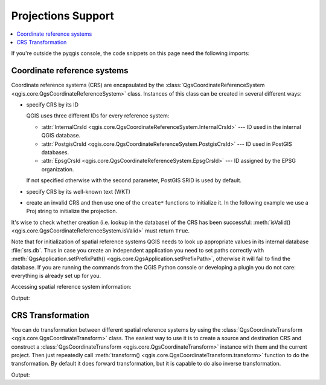 .. _crs:

*******************
Projections Support
*******************

.. contents::
   :local:

If you're outside the pyqgis console, the code snippets on this page need the
following imports:

.. testcode:: crs

   from qgis.core import (QgsCoordinateReferenceSystem,
                          QgsCoordinateTransform,
                          QgsProject,
                          QgsPointXY,
                          )

.. index:: Coordinate reference systems

Coordinate reference systems
============================

Coordinate reference systems (CRS) are encapsulated by the
:class:`QgsCoordinateReferenceSystem <qgis.core.QgsCoordinateReferenceSystem>`
class. Instances of this class can be created in several different ways:

* specify CRS by its ID

  .. testcode:: crs

     # PostGIS SRID 4326 is allocated for WGS84
     crs = QgsCoordinateReferenceSystem("EPSG:4326")
     assert crs.isValid()

  QGIS uses three different IDs for every reference system:

  * :attr:`InternalCrsId <qgis.core.QgsCoordinateReferenceSystem.InternalCrsId>` --- ID used in the internal QGIS database.
  * :attr:`PostgisCrsId <qgis.core.QgsCoordinateReferenceSystem.PostgisCrsId>` --- ID used in PostGIS databases.
  * :attr:`EpsgCrsId <qgis.core.QgsCoordinateReferenceSystem.EpsgCrsId>` --- ID assigned by the EPSG organization.

  If not specified otherwise with the second parameter, PostGIS SRID is used by default.

* specify CRS by its well-known text (WKT)

  .. testcode:: crs

     wkt = 'GEOGCS["WGS84", DATUM["WGS84", SPHEROID["WGS84", 6378137.0, 298.257223563]],' \
           'PRIMEM["Greenwich", 0.0], UNIT["degree",0.017453292519943295],' \
           'AXIS["Longitude",EAST], AXIS["Latitude",NORTH]]'
     crs = QgsCoordinateReferenceSystem(wkt)
     assert crs.isValid()

* create an invalid CRS and then use one of the ``create*`` functions to
  initialize it. In the following example we use a Proj string to initialize the
  projection.

  .. testcode:: crs

     crs = QgsCoordinateReferenceSystem()
     crs.createFromProj("+proj=longlat +ellps=WGS84 +datum=WGS84 +no_defs")
     assert crs.isValid()

It's wise to check whether creation (i.e. lookup in the database) of the CRS
has been successful: :meth:`isValid() <qgis.core.QgsCoordinateReferenceSystem.isValid>`
must return ``True``.

Note that for initialization of spatial reference systems QGIS needs to look up
appropriate values in its internal database :file:`srs.db`. Thus in case you
create an independent application you need to set paths correctly with
:meth:`QgsApplication.setPrefixPath() <qgis.core.QgsApplication.setPrefixPath>`,
otherwise it will fail to find the
database. If you are running the commands from the QGIS Python console or
developing a plugin you do not care: everything is already set up for you.

Accessing spatial reference system information:

.. testcode:: crs

   crs = QgsCoordinateReferenceSystem("EPSG:4326")

   print("QGIS CRS ID:", crs.srsid())
   print("PostGIS SRID:", crs.postgisSrid())
   print("Description:", crs.description())
   print("Projection Acronym:", crs.projectionAcronym())
   print("Ellipsoid Acronym:", crs.ellipsoidAcronym())
   print("Proj String:", crs.toProj())
   # check whether it's geographic or projected coordinate system
   print("Is geographic:", crs.isGeographic())
   # check type of map units in this CRS (values defined in QGis::units enum)
   print("Map units:", crs.mapUnits())

Output:

.. testoutput:: crs

   QGIS CRS ID: 3452
   PostGIS SRID: 4326
   Description: WGS 84
   Projection Acronym: longlat
   Ellipsoid Acronym: WGS84
   Proj String: +proj=longlat +datum=WGS84 +no_defs
   Is geographic: True
   Map units: 6

.. index:: Projections

CRS Transformation
==================

You can do transformation between different spatial reference systems by using
the :class:`QgsCoordinateTransform <qgis.core.QgsCoordinateTransform>` class.
The easiest way to use it is to create a source and destination CRS and
construct a :class:`QgsCoordinateTransform <qgis.core.QgsCoordinateTransform>`
instance with them and the current project. Then just repeatedly call
:meth:`transform() <qgis.core.QgsCoordinateTransform.transform>` function to do
the transformation. By default it does forward transformation, but it is capable
to do also inverse transformation.

.. testcode:: crs

   crsSrc = QgsCoordinateReferenceSystem("EPSG:4326")    # WGS 84
   crsDest = QgsCoordinateReferenceSystem("EPSG:32633")  # WGS 84 / UTM zone 33N
   xform = QgsCoordinateTransform(crsSrc, crsDest, QgsProject.instance())

   # forward transformation: src -> dest
   pt1 = xform.transform(QgsPointXY(18,5))
   print("Transformed point:", pt1)

   # inverse transformation: dest -> src
   pt2 = xform.transform(pt1, QgsCoordinateTransform.ReverseTransform)
   print("Transformed back:", pt2)

Output:

.. testoutput:: crs

   Transformed point: <QgsPointXY: POINT(832713.79873844375833869 553423.98688333143945783)>
   Transformed back: <QgsPointXY: POINT(18 5)>